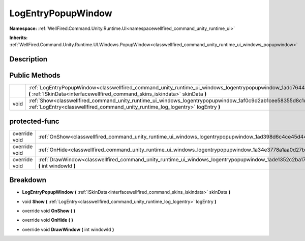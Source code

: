 .. _classwellfired_command_unity_runtime_ui_windows_logentrypopupwindow:

LogEntryPopupWindow
====================

**Namespace:** :ref:`WellFired.Command.Unity.Runtime.UI<namespacewellfired_command_unity_runtime_ui>`

**Inherits:** :ref:`WellFired.Command.Unity.Runtime.UI.Windows.PopupWindow<classwellfired_command_unity_runtime_ui_windows_popupwindow>`


Description
------------



Public Methods
---------------

+-------------+-----------------------------------------------------------------------------------------------------------------------------------------------------------------------------------------------------------------------+
|             |:ref:`LogEntryPopupWindow<classwellfired_command_unity_runtime_ui_windows_logentrypopupwindow_1adc764437936c3846b8d60158cee9771f>` **(** :ref:`ISkinData<interfacewellfired_command_skins_iskindata>` skinData **)**   |
+-------------+-----------------------------------------------------------------------------------------------------------------------------------------------------------------------------------------------------------------------+
|void         |:ref:`Show<classwellfired_command_unity_runtime_ui_windows_logentrypopupwindow_1af0c9d2ab1cee58355d8c1dd234d1e14a>` **(** :ref:`LogEntry<classwellfired_command_unity_runtime_log_logentry>` logEntry **)**            |
+-------------+-----------------------------------------------------------------------------------------------------------------------------------------------------------------------------------------------------------------------+

protected-func
---------------

+----------------+-----------------------------------------------------------------------------------------------------------------------------------------------------+
|override void   |:ref:`OnShow<classwellfired_command_unity_runtime_ui_windows_logentrypopupwindow_1ad398d6c4ce45d44fdc5a83d4451216b2>` **(**  **)**                   |
+----------------+-----------------------------------------------------------------------------------------------------------------------------------------------------+
|override void   |:ref:`OnHide<classwellfired_command_unity_runtime_ui_windows_logentrypopupwindow_1a34e3778a1aa0d27bb3855cfb8489fac7>` **(**  **)**                   |
+----------------+-----------------------------------------------------------------------------------------------------------------------------------------------------+
|override void   |:ref:`DrawWindow<classwellfired_command_unity_runtime_ui_windows_logentrypopupwindow_1ade1352c2ba17dc727f58ae3ccf5036c3>` **(** int windowId **)**   |
+----------------+-----------------------------------------------------------------------------------------------------------------------------------------------------+

Breakdown
----------

.. _classwellfired_command_unity_runtime_ui_windows_logentrypopupwindow_1adc764437936c3846b8d60158cee9771f:

-  **LogEntryPopupWindow** **(** :ref:`ISkinData<interfacewellfired_command_skins_iskindata>` skinData **)**

.. _classwellfired_command_unity_runtime_ui_windows_logentrypopupwindow_1af0c9d2ab1cee58355d8c1dd234d1e14a:

- void **Show** **(** :ref:`LogEntry<classwellfired_command_unity_runtime_log_logentry>` logEntry **)**

.. _classwellfired_command_unity_runtime_ui_windows_logentrypopupwindow_1ad398d6c4ce45d44fdc5a83d4451216b2:

- override void **OnShow** **(**  **)**

.. _classwellfired_command_unity_runtime_ui_windows_logentrypopupwindow_1a34e3778a1aa0d27bb3855cfb8489fac7:

- override void **OnHide** **(**  **)**

.. _classwellfired_command_unity_runtime_ui_windows_logentrypopupwindow_1ade1352c2ba17dc727f58ae3ccf5036c3:

- override void **DrawWindow** **(** int windowId **)**

